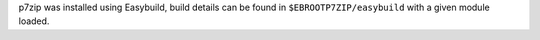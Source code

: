 p7zip was installed using Easybuild, build details can be found in ``$EBROOTP7ZIP/easybuild`` with a given module loaded.
